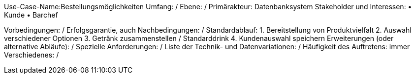 Use-Case-Name:Bestellungsmöglichkeiten
Umfang: / 
Ebene: / 
Primärakteur: Datenbanksystem
Stakeholder und Interessen:
• Kunde 
• Barchef

Vorbedingungen: /
Erfolgsgarantie, auch Nachbedingungen: /
Standardablauf:
1. Bereitstellung von Produktvielfalt
2. Auswahl verschiedener Optionen 
3. Getränk zusammenstellen / Standarddrink
4. Kundenauswahl speichern 
Erweiterungen (oder alternative Abläufe): /
Spezielle Anforderungen: /
Liste der Technik- und Datenvariationen: /
Häufigkeit des Auftretens: immer 
Verschiedenes: / 